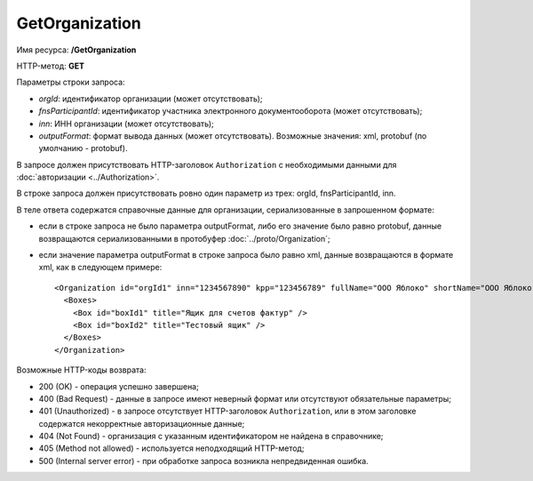 GetOrganization
===============

Имя ресурса: **/GetOrganization**

HTTP-метод: **GET**

Параметры строки запроса:

-  *orgId*: идентификатор организации (может отсутствовать);

-  *fnsParticipantId*: идентификатор участника электронного документооборота (может отсутствовать);

-  *inn*: ИНН организации (может отсутствовать);

-  *outputFormat*: формат вывода данных (может отсутствовать). Возможные значения: xml, protobuf (по умолчанию - protobuf).

В запросе должен присутствовать HTTP-заголовок ``Authorization`` с необходимыми данными для :doc:`авторизации <../Authorization>`.

В строке запроса должен присутствовать ровно один параметр из трех: orgId, fnsParticipantId, inn. 

В теле ответа содержатся справочные данные для организации, сериализованные в запрошенном формате:

-  если в строке запроса не было параметра outputFormat, либо его значение было равно protobuf, данные возвращаются сериализованными в протобуфер :doc:`../proto/Organization`;

-  если значение параметра outputFormat в строке запроса было равно xml, данные возвращаются в формате xml, как в следующем примере:

   ::

       <Organization id="orgId1" inn="1234567890" kpp="123456789" fullName="ООО Яблоко" shortName="ООО Яблоко" joinedDiadocTreaty="true">
         <Boxes>
           <Box id="boxId1" title="Ящик для счетов фактур" />
           <Box id="boxId2" title="Тестовый ящик" />
         </Boxes>
       </Organization>

Возможные HTTP-коды возврата:

-  200 (OK) - операция успешно завершена;

-  400 (Bad Request) - данные в запросе имеют неверный формат или отсутствуют обязательные параметры;

-  401 (Unauthorized) - в запросе отсутствует HTTP-заголовок ``Authorization``, или в этом заголовке содержатся некорректные авторизационные данные;

-  404 (Not Found) - организация с указанным идентификатором не найдена в справочнике;

-  405 (Method not allowed) - используется неподходящий HTTP-метод;

-  500 (Internal server error) - при обработке запроса возникла непредвиденная ошибка.
